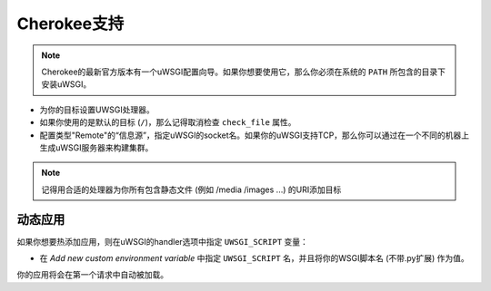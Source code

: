 Cherokee支持
================

.. note::

  Cherokee的最新官方版本有一个uWSGI配置向导。如果你想要使用它，那么你必须在系统的 ``PATH`` 所包含的目录下安装uWSGI。

* 为你的目标设置UWSGI处理器。
* 如果你使用的是默认的目标 (``/``)，那么记得取消检查 ``check_file`` 属性。
* 配置类型"Remote"的“信息源”，指定uWSGI的socket名。如果你的uWSGI支持TCP，那么你可以通过在一个不同的机器上生成uWSGI服务器来构建集群。

.. note::

  记得用合适的处理器为你所有包含静态文件 (例如
  /media /images ...) 的URI添加目标

动态应用
------------

如果你想要热添加应用，则在uWSGI的handler选项中指定 ``UWSGI_SCRIPT`` 变量：

* 在 `Add new custom environment variable` 中指定 ``UWSGI_SCRIPT`` 名，并且将你的WSGI脚本名 (不带.py扩展) 作为值。

你的应用将会在第一个请求中自动被加载。
